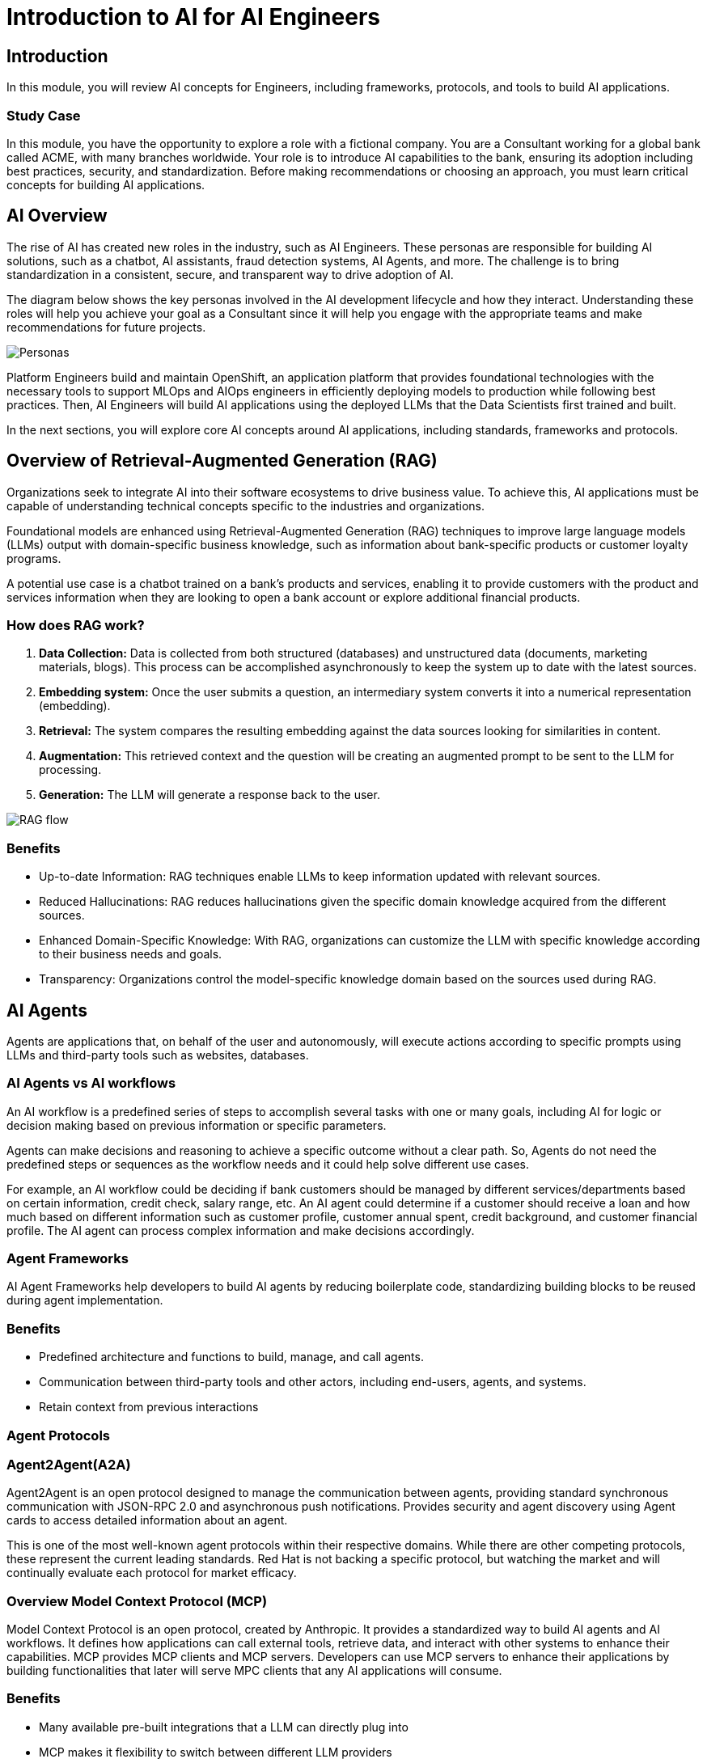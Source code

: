 = Introduction to AI for AI Engineers

== Introduction

In this module, you will review AI concepts for Engineers, including frameworks, protocols, and tools to build AI applications.

=== Study Case
In this module, you have the opportunity to explore a role with a fictional company. You are a Consultant working for a global bank called ACME, with many branches worldwide. Your role is to introduce AI capabilities to the bank, ensuring its adoption including best practices, security, and standardization. 
Before making recommendations or choosing an approach, you must learn critical concepts for building AI applications. 

== AI Overview
The rise of AI has created new roles in the industry, such as AI Engineers. These personas are responsible for building AI solutions, such as a chatbot, AI assistants, fraud detection systems, AI Agents, and more. The challenge is to bring standardization in a consistent, secure, and transparent way to drive adoption of AI.

The diagram below shows the key personas involved in the AI development lifecycle and how they interact. Understanding these roles will help you achieve your goal as a Consultant since it will help you engage with the appropriate teams and make recommendations for future projects.

image::ai-intro/personas_ai.png[Personas]

Platform Engineers build and maintain OpenShift, an application platform that provides foundational technologies with the necessary tools to support MLOps and AIOps engineers in efficiently deploying models to production while following best practices. Then, AI Engineers will build AI applications using the deployed LLMs that the Data Scientists first trained and built. 

In the next sections, you will explore core AI concepts around AI applications, including standards, frameworks and protocols.


== Overview of Retrieval-Augmented Generation (RAG)

Organizations seek to integrate AI into their software ecosystems to drive business value. To achieve this, AI applications must be capable of understanding technical concepts specific to the industries and organizations. 

Foundational models are enhanced using Retrieval-Augmented Generation (RAG) techniques to improve large language models (LLMs) output with domain-specific business knowledge, such as information about bank-specific products or customer loyalty programs.

A potential use case is a chatbot trained on a bank's products and services, enabling it to provide customers with the product and services information when they are looking to open a bank account or explore additional financial products.

=== How does RAG work?

1. **Data Collection:** Data is collected from both structured (databases) and unstructured data (documents, marketing materials, blogs). This process can be accomplished asynchronously to keep the system up to date with the latest sources.

2. **Embedding system:** Once the user submits a question, an intermediary system converts it into a numerical representation (embedding).

3. **Retrieval:** The system compares the resulting embedding against the data sources looking for similarities in content.

4. **Augmentation:** This retrieved context and the question will be creating an augmented prompt to be sent to the LLM for processing.

5. **Generation:** The LLM will generate a response back to the user.

image::ai-intro/rag_how_works.png[RAG flow]


=== Benefits

** Up-to-date Information: RAG techniques enable LLMs to keep information updated with relevant sources.

** Reduced Hallucinations: RAG reduces hallucinations given the specific domain knowledge acquired from the different sources.

** Enhanced Domain-Specific Knowledge: With RAG, organizations can customize the LLM with specific knowledge according to their business needs and goals.

** Transparency: Organizations control the model-specific knowledge domain based on the sources used during RAG.


== AI Agents 
Agents are applications that, on behalf of the user and autonomously, will execute actions according to specific prompts using LLMs and third-party tools such as websites, databases.

=== AI Agents vs AI workflows

An AI workflow is a predefined series of steps to accomplish several tasks with one or many goals, including AI for logic or decision making based on previous information or specific parameters.

Agents can make decisions and reasoning to achieve a specific outcome without a clear path. So, Agents do not need the predefined steps or sequences as the workflow needs and it could help solve different use cases.

For example, an AI workflow could be deciding if bank customers should be managed by different services/departments based on certain information, credit check, salary range, etc.
An AI agent could determine if a customer should receive a loan and how much based on different information such as customer profile, customer annual spent, credit background, and customer financial profile. 
The AI agent can process complex information and make decisions accordingly. 

=== Agent Frameworks

AI Agent Frameworks help developers to build AI agents by reducing boilerplate code, standardizing building blocks to be reused during agent implementation.

=== Benefits

* Predefined architecture and functions to build, manage, and call agents.
* Communication between third-party tools and other actors, including end-users, agents, and systems.
* Retain context from previous interactions

=== Agent Protocols
=== Agent2Agent(A2A)

Agent2Agent is an open protocol designed to manage the communication between agents, providing standard synchronous communication with JSON-RPC 2.0 and asynchronous push notifications. Provides security and agent discovery using Agent cards to access detailed information about an agent.

This is one of the most well-known agent protocols within their respective domains. While there are other competing protocols, these represent the current leading standards. Red Hat is not backing a specific protocol, but watching the market and will continually evaluate each protocol for market efficacy.

=== Overview Model Context Protocol (MCP) 

Model Context Protocol is an open protocol, created by Anthropic. It provides a standardized way to build AI agents and AI workflows. It defines how applications can call external tools, retrieve data, and interact with other systems to enhance their capabilities.
MCP provides MCP clients and MCP servers. Developers can use MCP servers to enhance their applications by building functionalities that later will serve MPC clients that any AI applications will consume. 

=== Benefits

* Many available pre-built integrations that a LLM can directly plug into
* MCP makes it flexibility to switch between different LLM providers

image::ai-intro/mcp_architecture.png[MCP architecture]

link:https://www.anthropic.com/news/model-context-protocol[Model Context Protocol- Anthropic website,window='_blank']


== Llama Stack Overview
To standardize and bring best practices. Llama Stack (an open-source framework developed by Meta) consists of a set of tools for creating generative AI applications using standardized APIs. 

The following image, created by the link:https://llama-stack.readthedocs.io/en/latest/[Llama Stack community,window='_blank'], shows the key components of Llama Stack are:

* Unified API layer supporting:
* Plugin architecture that supports many APIs across various environments (mobile, cloud, on-premise). This architecture allows for rapid deployment of prepackaged and verified distributions.
* Developer interfaces, including a CLI and SDKs for Python, Node.js, iOS, and Android.
** Agents
** Eval
** Inference
** RAG
** Safety
** Telemetry
** Tools

image::ai-intro/llama_stack.png[Llama Stack]

=== Benefits

* Flexibility to work with different models, plugins, and developer tools.
* Easy integration with AI tooling
* Interoperability and Standardization when building AI applications

== Conclusion

During this section, you have explored the core AI concepts. You will learn how Red Hat implements these solutions within the Red Hat stack, increasing user experience, interoperability, and security with open source tools.

== References

* link:https://llama-stack.readthedocs.io/en/latest/[Llama Stack,window='_blank']
* link:https://www.redhat.com/en/blog/building-enterprise-ready-ai-agents-streamlined-development-red-hat-openshift-ai[blog AI Agents,window='_blank']
* link:https://www.redhat.com/en/topics/ai/what-is-agentic-ai?intcmp=7013a000003Sq0iAAC[What's Agentic AI,window='_blank']
* link:https://www.redhat.com/en/blog/building-enterprise-ready-ai-agents-streamlined-development-red-hat-openshift-ai[AI Agents,window='_blank']
* link:https://a2a-protocol.org/latest/specification/[A2A,window='_blank']

